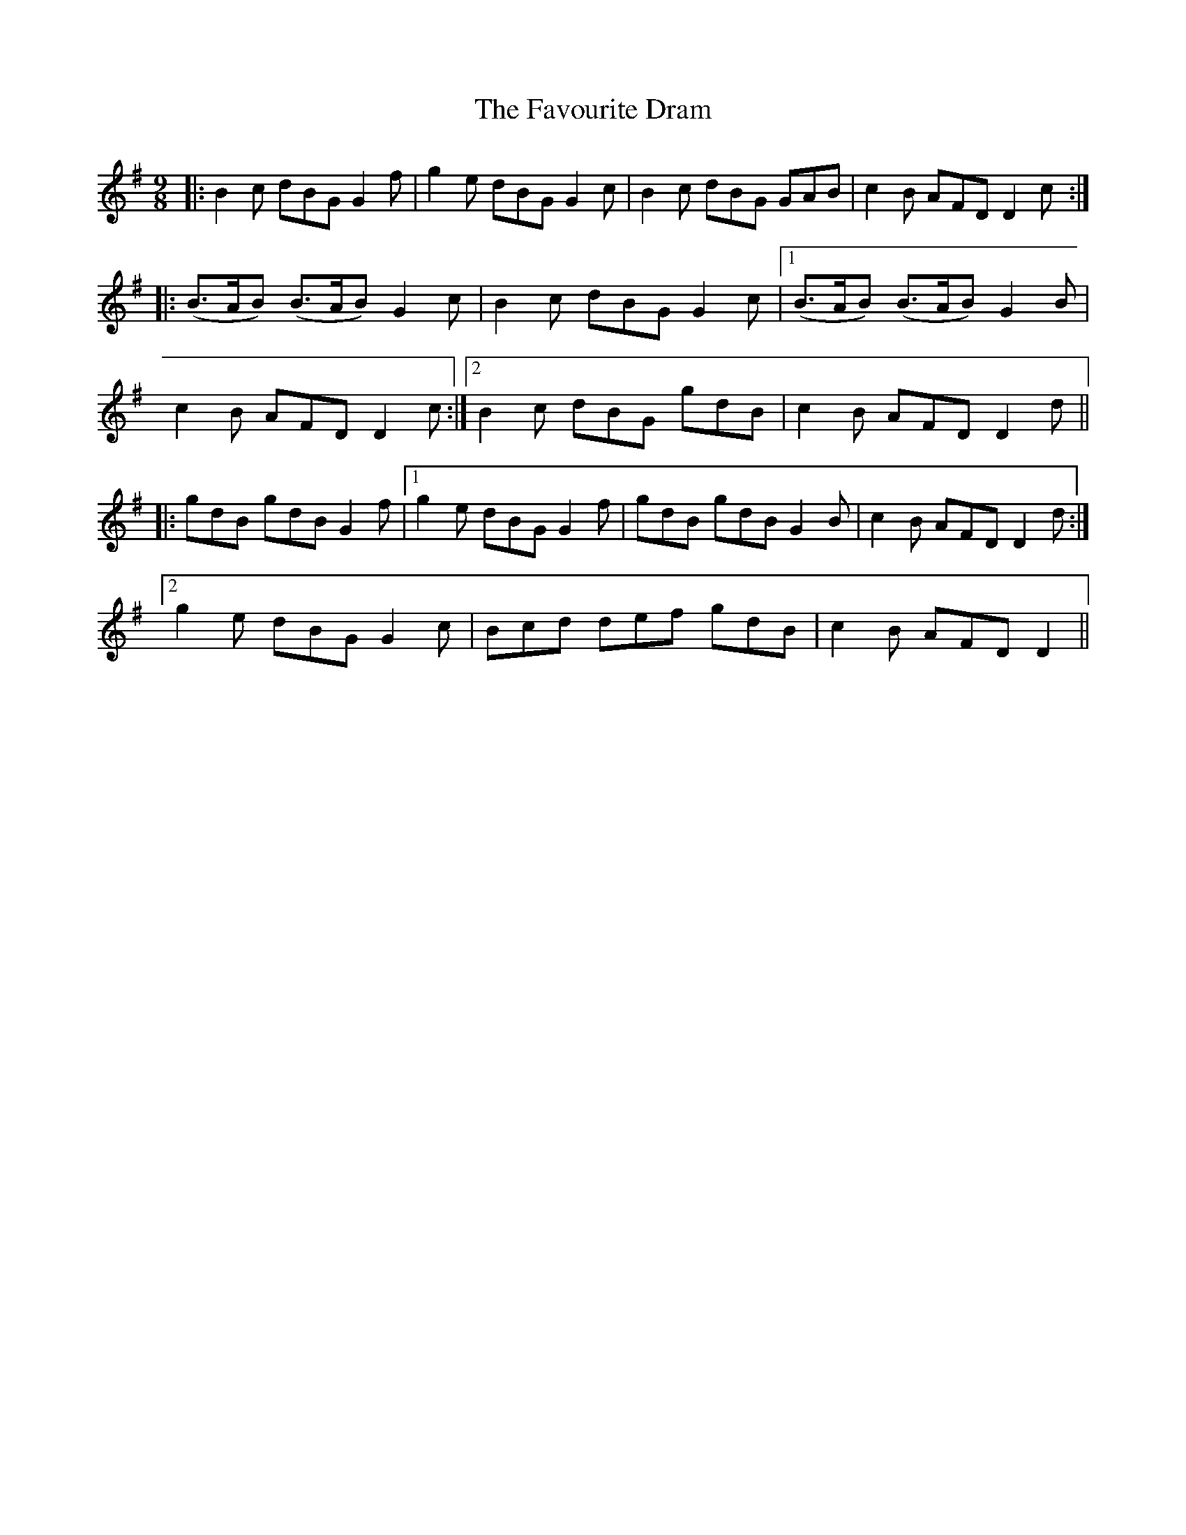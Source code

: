 X: 12780
T: Favourite Dram, The
R: slip jig
M: 9/8
K: Gmajor
|:B2 c dBG G2 f|g2 e dBG G2 c|B2 c dBG GAB|c2 B AFD D2 c:|
|:(B>AB) (B>AB) G2 c|B2 c dBG G2 c|1 (B>AB) (B>AB) G2 B|
c2 B AFD D2 c:|2 B2 c dBG gdB|c2 B AFD D2 d||
|:gdB gdB G2 f|1 g2 e dBG G2 f|gdB gdB G2 B|c2 B AFD D2 d:|
[2 g2 e dBG G2 c|Bcd def gdB|c2 B AFD D2||

